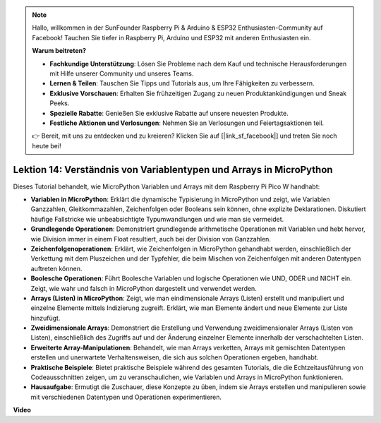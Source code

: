 .. note::

    Hallo, willkommen in der SunFounder Raspberry Pi & Arduino & ESP32 Enthusiasten-Community auf Facebook! Tauchen Sie tiefer in Raspberry Pi, Arduino und ESP32 mit anderen Enthusiasten ein.

    **Warum beitreten?**

    - **Fachkundige Unterstützung**: Lösen Sie Probleme nach dem Kauf und technische Herausforderungen mit Hilfe unserer Community und unseres Teams.
    - **Lernen & Teilen**: Tauschen Sie Tipps und Tutorials aus, um Ihre Fähigkeiten zu verbessern.
    - **Exklusive Vorschauen**: Erhalten Sie frühzeitigen Zugang zu neuen Produktankündigungen und Sneak Peeks.
    - **Spezielle Rabatte**: Genießen Sie exklusive Rabatte auf unsere neuesten Produkte.
    - **Festliche Aktionen und Verlosungen**: Nehmen Sie an Verlosungen und Feiertagsaktionen teil.

    👉 Bereit, mit uns zu entdecken und zu kreieren? Klicken Sie auf [|link_sf_facebook|] und treten Sie noch heute bei!

Lektion 14: Verständnis von Variablentypen und Arrays in MicroPython
==========================================================================

Dieses Tutorial behandelt, wie MicroPython Variablen und Arrays mit dem Raspberry Pi Pico W handhabt:

* **Variablen in MicroPython**: Erklärt die dynamische Typisierung in MicroPython und zeigt, wie Variablen Ganzzahlen, Gleitkommazahlen, Zeichenfolgen oder Booleans sein können, ohne explizite Deklarationen. Diskutiert häufige Fallstricke wie unbeabsichtigte Typumwandlungen und wie man sie vermeidet.
* **Grundlegende Operationen**: Demonstriert grundlegende arithmetische Operationen mit Variablen und hebt hervor, wie Division immer in einem Float resultiert, auch bei der Division von Ganzzahlen.
* **Zeichenfolgenoperationen**: Erklärt, wie Zeichenfolgen in MicroPython gehandhabt werden, einschließlich der Verkettung mit dem Pluszeichen und der Typfehler, die beim Mischen von Zeichenfolgen mit anderen Datentypen auftreten können.
* **Boolesche Operationen**: Führt Boolesche Variablen und logische Operationen wie UND, ODER und NICHT ein. Zeigt, wie wahr und falsch in MicroPython dargestellt und verwendet werden.
* **Arrays (Listen) in MicroPython**: Zeigt, wie man eindimensionale Arrays (Listen) erstellt und manipuliert und einzelne Elemente mittels Indizierung zugreift. Erklärt, wie man Elemente ändert und neue Elemente zur Liste hinzufügt.
* **Zweidimensionale Arrays**: Demonstriert die Erstellung und Verwendung zweidimensionaler Arrays (Listen von Listen), einschließlich des Zugriffs auf und der Änderung einzelner Elemente innerhalb der verschachtelten Listen.
* **Erweiterte Array-Manipulationen**: Behandelt, wie man Arrays verketten, Arrays mit gemischten Datentypen erstellen und unerwartete Verhaltensweisen, die sich aus solchen Operationen ergeben, handhabt.
* **Praktische Beispiele**: Bietet praktische Beispiele während des gesamten Tutorials, die die Echtzeitausführung von Codeausschnitten zeigen, um zu veranschaulichen, wie Variablen und Arrays in MicroPython funktionieren.
* **Hausaufgabe**: Ermutigt die Zuschauer, diese Konzepte zu üben, indem sie Arrays erstellen und manipulieren sowie mit verschiedenen Datentypen und Operationen experimentieren.

**Video**

.. raw:: html

    <iframe width="700" height="500" src="https://www.youtube.com/embed/kp1Nq-twqC4?si=Bf8iuLn31xKlblEV" title="YouTube video player" frameborder="0" allow="accelerometer; autoplay; clipboard-write; encrypted-media; gyroscope; picture-in-picture; web-share" allowfullscreen></iframe>
